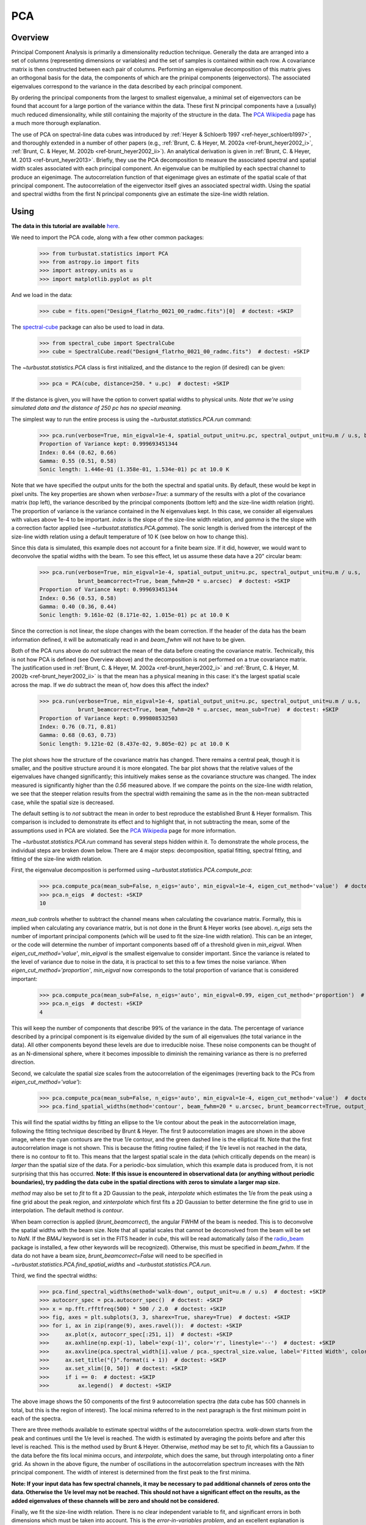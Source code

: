 
***
PCA
***

Overview
--------

Principal Component Analysis is primarily a dimensionality reduction technique. Generally the data are arranged into a set of columns (representing dimensions or variables) and the set of samples is contained within each row. A covariance matrix is then constructed between each pair of columns. Performing an eigenvalue decomposition of this matrix gives an orthogonal basis for the data, the components of which are the prinipal components (eigenvectors). The associated eigenvalues correspond to the variance in the data described by each principal component.

By ordering the principal components from the largest to smallest eigenvalue, a minimal set of eigenvectors can be found that account for a large portion of the variance within the data. These first N principal components have a (usually) much reduced dimensionality, while still containing the majority of the structure in the data. The `PCA Wikipedia <https://en.wikipedia.org/wiki/Principal_component_analysis>`_ page has a much more thorough explanation.

The use of PCA on spectral-line data cubes was introduced by :ref:`Heyer & Schloerb 1997 <ref-heyer_schloerb1997>`, and thoroughly extended in a number of other papers (e.g., :ref:`Brunt, C. & Heyer, M. 2002a <ref-brunt_heyer2002_i>`, :ref:`Brunt, C. & Heyer, M. 2002b <ref-brunt_heyer2002_ii>`). An analytical derivation is given in :ref:`Brunt, C. & Heyer, M. 2013 <ref-brunt_heyer2013>`. Briefly, they use the PCA decomposition to measure the associated spectral and spatial width scales associated with each principal component. An eigenvalue can be multiplied by each spectral channel to produce an eigenimage. The autocorrelation function of that eigenimage gives an estimate of the spatial scale of that principal component. The autocorrelation of the eigenvector itself gives an associated spectral width. Using the spatial and spectral widths from the first N principal components give an estimate the size-line width relation.

Using
-----

**The data in this tutorial are available** `here <https://girder.hub.yt/#user/57b31aee7b6f080001528c6d/folder/59721a30cc387500017dbe37>`_.

We need to import the PCA code, along with a few other common packages:

    >>> from turbustat.statistics import PCA
    >>> from astropy.io import fits
    >>> import astropy.units as u
    >>> import matplotlib.pyplot as plt

And we load in the data:

    >>> cube = fits.open("Design4_flatrho_0021_00_radmc.fits")[0]  # doctest: +SKIP

The `spectral-cube <http://spectral-cube.readthedocs.io/en/latest/>`_ package can also be used to load in data.

    >>> from spectral_cube import SpectralCube
    >>> cube = SpectralCube.read("Design4_flatrho_0021_00_radmc.fits")  # doctest: +SKIP

The `~turbustat.statistics.PCA` class is first initialized, and the distance to the region (if desired) can be given:

    >>> pca = PCA(cube, distance=250. * u.pc)  # doctest: +SKIP

If the distance is given, you will have the option to convert spatial widths to physical units. *Note that we're using simulated data and the distance of 250 pc has no special meaning.*

The simplest way to run the entire process is using the `~turbustat.statistics.PCA.run` command:

    >>> pca.run(verbose=True, min_eigval=1e-4, spatial_output_unit=u.pc, spectral_output_unit=u.m / u.s, brunt_beamcorrect=False)  # doctest: +SKIP
    Proportion of Variance kept: 0.999693451344
    Index: 0.64 (0.62, 0.66)
    Gamma: 0.55 (0.51, 0.58)
    Sonic length: 1.446e-01 (1.358e-01, 1.534e-01) pc at 10.0 K

.. image:: images/pca_design4_default.png

Note that we have specified the output units for the both the spectral and spatial units. By default, these would be kept in pixel units.
The key properties are shown when `verbose=True`: a summary of the results with a plot of the covariance matrix (top left), the variance described by the principal components (bottom left) and the size-line width relation (right). The proportion of variance is the variance contained in the N eigenvalues kept. In this case, we consider all eigenvalues with values above 1e-4 to be important. `index` is the slope of the size-line width relation, and `gamma` is the the slope with a correction factor applied (see `~turbustat.statistics.PCA.gamma`). The sonic length is derived from the intercept of the size-line width relation using a default temperature of 10 K (see below on how to change this).

Since this data is simulated, this example does not account for a finite beam size. If it did, however, we would want to deconvolve the spatial widths with the beam. To see this effect, let us assume these data have a 20" circular beam:

    >>> pca.run(verbose=True, min_eigval=1e-4, spatial_output_unit=u.pc, spectral_output_unit=u.m / u.s,
                brunt_beamcorrect=True, beam_fwhm=20 * u.arcsec)  # doctest: +SKIP
    Proportion of Variance kept: 0.999693451344
    Index: 0.56 (0.53, 0.58)
    Gamma: 0.40 (0.36, 0.44)
    Sonic length: 9.161e-02 (8.171e-02, 1.015e-01) pc at 10.0 K

.. image:: images/pca_design4_beamcorr.png

Since the correction is not linear, the slope changes with the beam correction. If the header of the data has the beam information defined, it will be automatically read in and `beam_fwhm` will not have to be given.

Both of the PCA runs above do *not* subtract the mean of the data before creating the covariance matrix. Technically, this is not how PCA is defined (see Overview above) and the decomposition is not performed on a true covariance matrix. The justification used in :ref:`Brunt, C. & Heyer, M. 2002a <ref-brunt_heyer2002_i>` and :ref:`Brunt, C. & Heyer, M. 2002b <ref-brunt_heyer2002_ii>` is that the mean has a physical meaning in this case: it's the largest spatial scale across the map. If we *do* subtract the mean of, how does this affect the index?

    >>> pca.run(verbose=True, min_eigval=1e-4, spatial_output_unit=u.pc, spectral_output_unit=u.m / u.s,
                brunt_beamcorrect=True, beam_fwhm=20 * u.arcsec, mean_sub=True)  # doctest: +SKIP
    Proportion of Variance kept: 0.999808532503
    Index: 0.76 (0.71, 0.81)
    Gamma: 0.68 (0.63, 0.73)
    Sonic length: 9.121e-02 (8.437e-02, 9.805e-02) pc at 10.0 K

.. image:: images/pca_design4_beamcorr.png

The plot shows how the structure of the covariance matrix has changed. There remains a central peak, though it is smaller, and the positive structure around it is more elongated. The bar plot shows that the relative values of the eigenvalues have changed significantly; this intuitively makes sense as the covariance structure was changed. The index measured is significantly higher than the `0.56` measured above. If we compare the points on the size-line width relation, we see that the steeper relation results from the spectral width remaining the same as in the the non-mean subtracted case, while the spatial size is decreased.

The default setting is to *not* subtract the mean in order to best reproduce the established Brunt & Heyer formalism. This comparison is included to demonstrate its effect and to highlight that, in not subtracting the mean, some of the assumptions used in PCA are violated. See the `PCA Wikipedia <https://en.wikipedia.org/wiki/Principal_component_analysis>`_ page for more information.

The `~turbustat.statistics.PCA.run` command has several steps hidden within it. To demonstrate the whole process, the individual steps are broken down below. There are 4 major steps: decomposition, spatial fitting, spectral fitting, and fitting of the size-line width relation.

First, the eigenvalue decomposition is performed using `~turbustat.statistics.PCA.compute_pca`:

    >>> pca.compute_pca(mean_sub=False, n_eigs='auto', min_eigval=1e-4, eigen_cut_method='value')  # doctest: +SKIP
    >>> pca.n_eigs  # doctest: +SKIP
    10

`mean_sub` controls whether to subtract the channel means when calculating the covariance matrix. Formally, this is implied when calculating any covariance matrix, but is not done in the Brunt & Heyer works (see above). `n_eigs` sets the number of important principal components (which will be used to fit the size-line width relation). This can be an integer, or the code will determine the number of important components based off of a threshold given in `min_eigval`. When `eigen_cut_method='value'`, `min_eigval` is the smallest eigenvalue to consider important. Since the variance is related to the level of variance due to noise in the data, it is practical to set this to a few times the noise variance. When `eigen_cut_method='proportion'`, `min_eigval` now corresponds to the total proportion of variance that is considered important:

    >>> pca.compute_pca(mean_sub=False, n_eigs='auto', min_eigval=0.99, eigen_cut_method='proportion')  # doctest: +SKIP
    >>> pca.n_eigs  # doctest: +SKIP
    4

This will keep the number of components that describe 99% of the variance in the data. The percentage of variance described by a principal component is its eigenvalue divided by the sum of all eigenvalues (the total variance in the data). All other components beyond these levels are due to irreducible noise. These noise components can be thought of as an N-dimensional sphere, where it becomes impossible to diminish the remaining variance as there is no preferred direction.

Second, we calculate the spatial size scales from the autocorrelation of the eigenimages (reverting back to the PCs from `eigen_cut_method='value'`):

    >>> pca.compute_pca(mean_sub=False, n_eigs='auto', min_eigval=1e-4, eigen_cut_method='value')  # doctest: +SKIP
    >>> pca.find_spatial_widths(method='contour', beam_fwhm=20 * u.arcsec, brunt_beamcorrect=True, output_unit=u.pc, diagnosticplots=True)  # doctest: +SKIP

.. image:: images/pca_autocorrimgs_contourfit_Design4.png

This will find the spatial widths by fitting an ellipse to the 1/e contour about the peak in the autocorrelation image, following the fitting technique described by Brunt & Heyer. The first 9 autocorrelation images are shown in the above image, where the cyan contours are the true 1/e contour, and the green dashed line is the elliptical fit. Note that the first autocorrelation image is not shown. This is because the fitting routine failed; if the 1/e level is not reached in the data, there is no contour to fit to. This means that the largest spatial scale in the data (which critically depends on the mean) is *larger* than the spatial size of the data. For a periodic-box simulation, which this example data is produced from, it is not surprising that this has occurred. **Note: If this issue is encountered in observational data (or anything without periodic boundaries), try padding the data cube in the spatial directions with zeros to simulate a larger map size.**

`method` may also be set to `fit` to fit a 2D Gaussian to the peak, `interpolate` which estimates the 1/e from the peak using a fine grid about the peak region, and `xinterpolate` which first fits a 2D Gaussian to better determine the fine grid to use in interpolation. The default method is `contour`.

When beam correction is applied (`brunt_beamcorrect`), the angular FWHM of the beam is needed. This is to deconvolve the spatial widths with the beam size. Note that all spatial scales that cannot be deconvolved from the beam will be set to `NaN`. If the `BMAJ` keyword is set in the FITS header in `cube`, this will be read automatically (also if the `radio_beam <https://github.com/radio-astro-tools/radio_beam>`_ package is installed, a few other keywords will be recognized). Otherwise, this must be specified in `beam_fwhm`. If the data do not have a beam size, `brunt_beamcorrect=False` will need to be specified in `~turbustat.statistics.PCA.find_spatial_widths` and `~turbustat.statistics.PCA.run`.

Third, we find the spectral widths:

    >>> pca.find_spectral_widths(method='walk-down', output_unit=u.m / u.s)  # doctest: +SKIP
    >>> autocorr_spec = pca.autocorr_spec()  # doctest: +SKIP
    >>> x = np.fft.rfftfreq(500) * 500 / 2.0  # doctest: +SKIP
    >>> fig, axes = plt.subplots(3, 3, sharex=True, sharey=True)  # doctest: +SKIP
    >>> for i, ax in zip(range(9), axes.ravel()):  # doctest: +SKIP
    >>>     ax.plot(x, autocorr_spec[:251, i])  # doctest: +SKIP
    >>>     ax.axhline(np.exp(-1), label='exp(-1)', color='r', linestyle='--')  # doctest: +SKIP
    >>>     ax.axvline(pca.spectral_width[i].value / pca._spectral_size.value, label='Fitted Width', color='g', linestyle='-.')  # doctest: +SKIP
    >>>     ax.set_title("{}".format(i + 1))  # doctest: +SKIP
    >>>     ax.set_xlim([0, 50])  # doctest: +SKIP
    >>>     if i == 0:  # doctest: +SKIP
    >>>         ax.legend()  # doctest: +SKIP

.. image:: images/pca_autocorrspec_Design4.png

The above image shows the 50 components of the first 9 autocorrelation spectra (the data cube has 500 channels in total, but this is the region of interest). The local minima referred to in the next paragraph is the first minimum point in each of the spectra.

There are three methods available to estimate spectral widths of the autocorrelation spectra. `walk-down` starts from the peak and continues until the 1/e level is reached. The width is estimated by averaging the points before and after this level is reached. This is the method used by Brunt & Heyer. Otherwise, `method` may be set to `fit`, which fits a Gaussian to the data before the fits local minima occurs, and `interpolate`, which does the same, but through interpolating onto a finer grid. As shown in the above figure, the number of oscillations in the autocorrelation spectrum increases with the Nth principal component. The width of interest is determined from the first peak to the first minima.

**Note: If your input data has few spectral channels, it may be necessary to pad additional channels of zeros onto the data. Otherwise the 1/e level may not be reached. This should not have a significant effect on the results, as the added eigenvalues of these channels will be zero and should not be considered.**

Finally, we fit the size-line width relation. There is no clear independent variable to fit, and significant errors in both dimensions which must be taken into account. This is the *error-in-variables problem*, and an excellent explanation is provided in :ref:`Hogg, D, Bovy, J, & Lang D. <ref-hogg_fitting>`. The Brunt & Heyer works have used the bisector method, which has several drawbacks. In TurbuStat, two fitting methods are available: `Orthogonal Distance Regression (ODR) <http://docs.scipy.org/doc/scipy/reference/odr.html>`_, and a Markov Chain Monte Carlo (MCMC) method. Practically both methods are doing the same thing, but the MCMC provides a direct sampling (assuming uniform priors). The MCMC method requires the `emcee <http://dan.iel.fm/emcee/current/>`_ package to be installed.

To run ODR:

    >>> pca.fit_plaw(fit_method='odr', verbose=True)  # doctest: +SKIP

.. image:: images/pca_design4_plaw_odr.png

And to run the MCMC:

    >>> pca.fit_plaw(fit_method='bayes', verbose=True)  # doctest: +SKIP

.. image:: images/pca_design4_plaw_mcmc.png


Additional arguments for setting the chain properties can be passed as well. See documentation for `~turbustat.statistics.fitting_utils.bayes_linear`. The verbose mode shows the fit results along with the data points.

The interesting outputs from this analysis are estimates of the slopes of the size-line width relation (:math:`\gamma`) and the sonic length:

    >>> pca.gamma  # doctest: +SKIP
    0.426
    >>> pca.sonic_length(T_k=10 * u.K, mu=1.36)  # doctest: +SKIP
    (<Quantity 0.09733363769819545 pc>, <Quantity [ 0.06626515, 0.14449371] pc>)

Since the sonic length depends on temperature and :math:`\mu`, this is a function and not a property like :math:`\gamma`. `PCA.sonic_length` also returns the 1-sigma error bounds. The error bounds in :math:`\gamma` can be accessed with `PCA.gamma_error_range`.


References
----------

.. _ref-heyer_schloerb1997:

`Heyer, M., & Schloerb, P. 1997 <https://ui.adsabs.harvard.edu/#abs/1997ApJ...475..173H/abstract>`_

.. _ref-brunt_heyer2013:

`Brunt, C. & Heyer, M. 2013 <https://ui.adsabs.harvard.edu/#abs/2013MNRAS.433..117B/abstract>`_

.. _ref-brunt_heyer2002_i:

`Brunt, C. & Heyer, M. 2002a <https://ui.adsabs.harvard.edu/#abs/2002ApJ...566..276B/abstract>`_

.. _ref-brunt_heyer2002_ii:

`Brunt, C. & Heyer, M. 2002b <https://ui.adsabs.harvard.edu/#abs/2002ApJ...566..289B/abstract>`_

.. _ref-hogg_fitting:

`Hogg, D, Bovy, J, & Lang D. <https://ui.adsabs.harvard.edu/#abs/2010arXiv1008.4686H/abstract>`_

